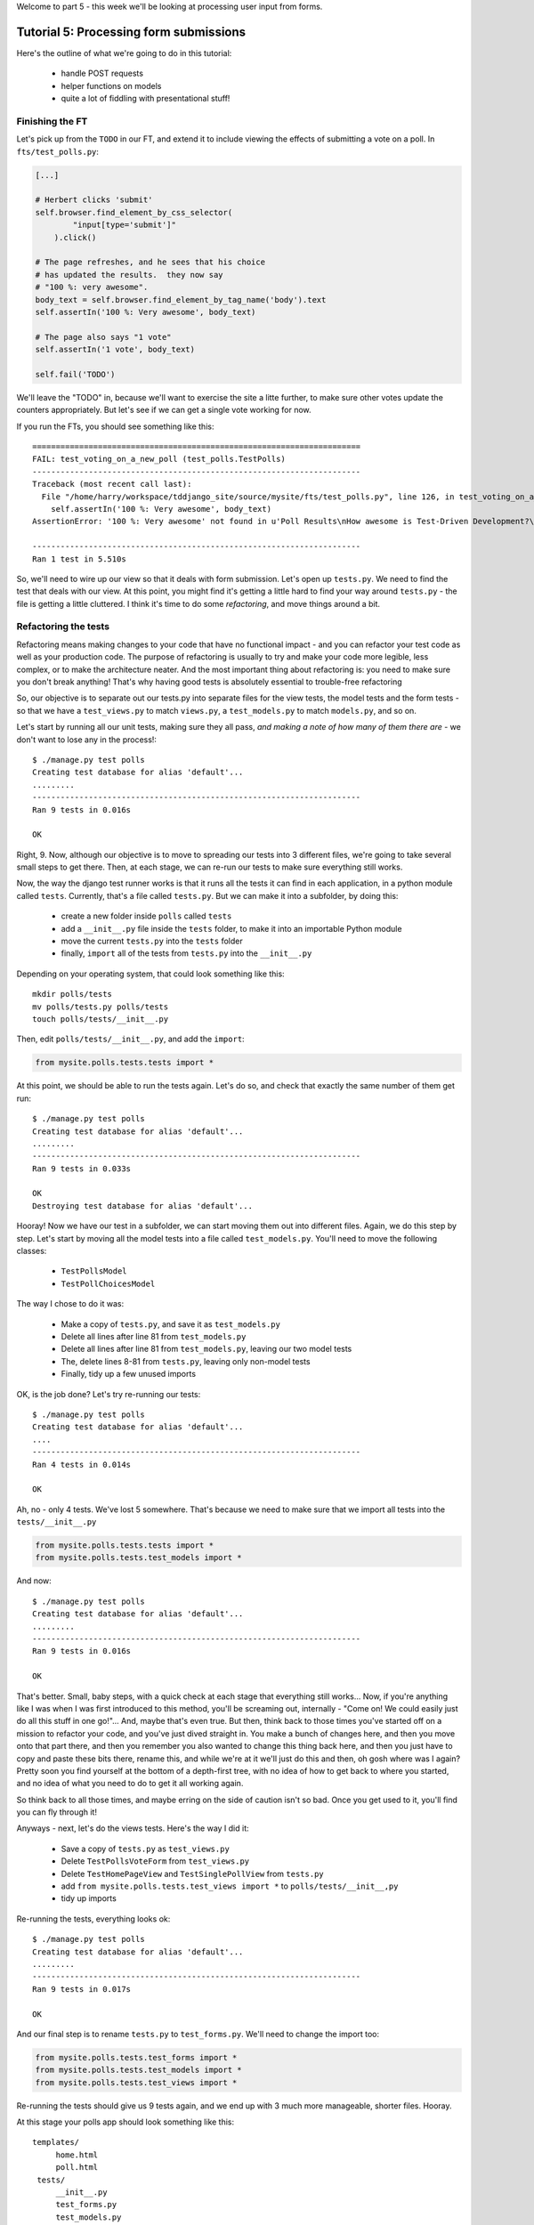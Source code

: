Welcome to part 5 - this week we'll be looking at processing user
input from forms.

Tutorial 5: Processing form submissions
=======================================

Here's the outline of what we're going to do in this tutorial:

    * handle POST requests

    * helper functions on models

    * quite a lot of fiddling with presentational stuff!


Finishing the FT
----------------

Let's pick up from the ``TODO`` in our FT, and extend it to include viewing the
effects of submitting a vote on a poll. In ``fts/test_polls.py``:

.. sourcecode:: python

        [...] 

        # Herbert clicks 'submit'
        self.browser.find_element_by_css_selector(
                "input[type='submit']"
            ).click()

        # The page refreshes, and he sees that his choice
        # has updated the results.  they now say
        # "100 %: very awesome".
        body_text = self.browser.find_element_by_tag_name('body').text
        self.assertIn('100 %: Very awesome', body_text)

        # The page also says "1 vote"
        self.assertIn('1 vote', body_text)

        self.fail('TODO')

We'll leave the "TODO" in, because we'll want to exercise the site a litte
further, to make sure other votes update the counters appropriately.  But let's
see if we can get a single vote working for now.

If you run the FTs, you should see something like this::

    ======================================================================
    FAIL: test_voting_on_a_new_poll (test_polls.TestPolls)
    ----------------------------------------------------------------------
    Traceback (most recent call last):
      File "/home/harry/workspace/tddjango_site/source/mysite/fts/test_polls.py", line 126, in test_voting_on_a_new_poll
        self.assertIn('100 %: Very awesome', body_text)
    AssertionError: '100 %: Very awesome' not found in u'Poll Results\nHow awesome is Test-Driven Development?\nNo-one has voted on this poll yet\nAdd your vote\nVote:\nVery awesome\nQuite awesome\nModerately awesome'

    ----------------------------------------------------------------------
    Ran 1 test in 5.510s

So, we'll need to wire up our view so that it deals with form submission.  Let's
open up ``tests.py``. We need to find the test that deals with our view.  At
this point, you might find it's getting a little hard to find your way around
``tests.py`` - the file is getting a little cluttered.  I think it's time to
do some *refactoring*, and move things around a bit.

Refactoring the tests
---------------------

Refactoring means making changes to your code that have no functional impact - and
you can refactor your test code as well as your production code.  The purpose of
refactoring is usually to try and make your code more legible, less complex, or 
to make the architecture neater. And the most important thing about refactoring is:
you need to make sure you don't break anything!  That's why having good tests is
absolutely essential to trouble-free refactoring

So, our objective is to separate out our tests.py into separate files for the view
tests, the model tests and the form tests - so that we have a ``test_views.py`` to
match ``views.py``, a ``test_models.py`` to match ``models.py``, and so on.

Let's start by running all our unit tests, making sure they all pass, *and making
a note of how many of them there are* - we don't want to lose any in the process!::

    $ ./manage.py test polls
    Creating test database for alias 'default'...
    .........
    ----------------------------------------------------------------------
    Ran 9 tests in 0.016s

    OK

Right, 9. Now, although our objective is to move to spreading our tests into 3
different files, we're going to take several small steps to get there.  Then, at
each stage, we can re-run our tests to make sure everything still works.

Now, the way the django test runner works is that it runs all the tests it can find
in each application, in a python module called ``tests``. Currently, that's a file
called ``tests.py``.  But we can make it into a subfolder, by doing this:

    * create a new folder inside ``polls`` called ``tests``

    * add a ``__init__.py`` file inside the ``tests`` folder, to make it into an
      importable Python module

    * move the current ``tests.py`` into the ``tests`` folder

    * finally, ``import`` all of the tests from ``tests.py`` into the ``__init__.py``

Depending on your operating system, that could look something like this::

    mkdir polls/tests
    mv polls/tests.py polls/tests
    touch polls/tests/__init__.py

Then, edit ``polls/tests/__init__.py``, and add the ``import``:

.. sourcecode:: python

    from mysite.polls.tests.tests import *

At this point, we should be able to run the tests again. Let's do so, and check that
exactly the same number of them get run::

    $ ./manage.py test polls
    Creating test database for alias 'default'...
    .........
    ----------------------------------------------------------------------
    Ran 9 tests in 0.033s

    OK
    Destroying test database for alias 'default'...


Hooray!  Now we have our test in a subfolder, we can start moving them out into 
different files.  Again, we do this step by step.  Let's start by moving all the
model tests into a file called ``test_models.py``.  You'll need to move the 
following classes:

    * ``TestPollsModel``

    * ``TestPollChoicesModel``

The way I chose to do it was:

    * Make a copy of ``tests.py``, and save it as ``test_models.py``

    * Delete all lines after line 81 from ``test_models.py``

    * Delete all lines after line 81 from ``test_models.py``, leaving our two
      model tests

    * The, delete lines 8-81 from ``tests.py``, leaving only non-model tests

    * Finally, tidy up a few unused imports

OK, is the job done?  Let's try re-running our tests::

    $ ./manage.py test polls
    Creating test database for alias 'default'...
    ....
    ----------------------------------------------------------------------
    Ran 4 tests in 0.014s

    OK

Ah, no - only 4 tests.  We've lost 5 somewhere.  That's because we need to make sure
that we import all tests into the ``tests/__init__.py``

.. sourcecode:: python

    from mysite.polls.tests.tests import *
    from mysite.polls.tests.test_models import *

And now::

    $ ./manage.py test polls
    Creating test database for alias 'default'...
    .........
    ----------------------------------------------------------------------
    Ran 9 tests in 0.016s

    OK

That's better.  Small, baby steps, with a quick check at each stage that everything 
still works... Now, if you're anything like I was when I was first introduced to this
method, you'll be screaming out, internally  - "Come on!  We could easily just do
all this stuff in one go!"... And, maybe that's even true.  But then, think back to
those times you've started off on a mission to refactor your code, and you've just
dived straight in.  You make a bunch of changes here, and then you move onto that part
there, and then you remember you also wanted to change this thing back here, and then
you just have to copy and paste these bits there, rename this, and while we're
at it we'll just do this and then, oh gosh where was I again?  Pretty soon you find
yourself at the bottom of a depth-first tree, with no idea of how to get back to where
you started, and no idea of what you need to do to get it all working again.

So think back to all those times, and maybe erring on the side of caution isn't so
bad.  Once you get used to it, you'll find you can fly through it!

Anyways - next, let's do the views tests. Here's the way I did it:

  * Save a copy of ``tests.py`` as ``test_views.py``

  * Delete ``TestPollsVoteForm`` from ``test_views.py``

  * Delete ``TestHomePageView`` and ``TestSinglePollView`` from ``tests.py``

  * add ``from mysite.polls.tests.test_views import *`` to ``polls/tests/__init__,py``

  * tidy up imports

Re-running the tests, everything looks ok::

    $ ./manage.py test polls 
    Creating test database for alias 'default'...
    .........
    ----------------------------------------------------------------------
    Ran 9 tests in 0.017s

    OK

And our final step is to rename ``tests.py`` to ``test_forms.py``.  We'll need to
change the import too:

.. sourcecode:: python

    from mysite.polls.tests.test_forms import *
    from mysite.polls.tests.test_models import *
    from mysite.polls.tests.test_views import *

Re-running the tests should give us 9 tests again, and we end up with 3 much more
manageable, shorter files.  Hooray.  

At this stage your polls app should look something like this::

   templates/
        home.html
        poll.html
    tests/
        __init__.py
        test_forms.py
        test_models.py
        test_views.py
    __init__.py
    admin.py
    forms.py
    models.py
    views.py

Pretty neat and tidy!

Let's get back to what we were doing...


Dealing with POST requests in a view
------------------------------------

The normal pattern in Django is to use the view that renders your form for GET
requests, to also process form submissions via POST.  The main reason is that
it makes it easy to show form validation errors to the user...

The Django Test Client can generate POST requests as easily as GET ones, we just
need to tell it what the data should be. Let's write a new test in
``polls/tests/test_views.py`` - we can copy a fair bit from the one above it...

.. sourcecode:: python


    class TestSinglePollView(TestCase):

        def test_page_shows_poll_title_and_no_votes_message(self):
            [...]

        def test_view_can_handle_votes_via_POST(self):
            # set up a poll with choices
            poll1 = Poll(question='6 times 7', pub_date='2001-01-01')
            poll1.save()
            choice1 = Choice(poll=poll1, choice='42', votes=0)
            choice1.save()
            choice2 = Choice(poll=poll1, choice='The Ultimate Answer', votes=0)
            choice2.save()

            # set up our POST data - keys and values are strings
            post_data = {'vote': str(choice2.id)}

            # make our request to the view
            client = Client()
            poll_url = '/poll/%d/' % (poll1.id,)
            response = client.post(poll_url, data=post_data)

            # now we should see a vote for the choice
            self.assertEquals(choice1.votes, 1)

            # always redirect after a POST - even if, in this case, we go back
            # to the same page.
            self.assertRedirects(response, poll_url)

Right, let's see how it fails, first::

    ======================================================================
    FAIL: test_view_can_handle_votes_via_POST (mysite.polls.tests.test_views.TestSinglePollView)
    ----------------------------------------------------------------------
    Traceback (most recent call last):
      File "/home/harry/workspace/tddjango_site/source/mysite/../mysite/polls/tests/test_views.py", line 98, in test_view_can_handle_votes_via_POST
        self.assertEquals(choice1.votes, 4)
    AssertionError: 3 != 4

    ----------------------------------------------------------------------

So, the first thing to do is increase the "votes" counter on the appropriate
Choice object... Django puts POST data into a special dictionary on the request
object, ``request.POST``, so let's use that - I'm adding three new lines at the
beginning of the view:


.. sourcecode:: python

    from polls.models import Choice, Poll
    [...]

    def poll(request, poll_id):
        choice = Choice.objects.get(id=request.POST['vote'])
        choice.votes += 1
        choice.save()

        poll = Poll.objects.get(pk=poll_id)
        form = PollVoteForm(poll=poll)
        return render(request, 'poll.html', {'poll': poll, 'form': form})


Let's see what the tests think::

    $ ./manage.py test polls
    Creating test database for alias 'default'...
    .......EE
    ======================================================================
    ERROR: test_page_shows_poll_title_and_no_votes_message (mysite.polls.tests.test_views.TestSinglePollView)
    ----------------------------------------------------------------------
    Traceback (most recent call last):
      File "/home/harry/workspace/tddjango_site/source/mysite/../mysite/polls/tests/test_views.py", line 57, in test_page_shows_poll_title_and_no_votes_message
      [...]
    MultiValueDictKeyError: "Key 'vote' not found in <QueryDict: {}>"

    ======================================================================
    ERROR: test_view_can_handle_votes_via_POST (mysite.polls.tests.test_views.TestSinglePollView)
    ----------------------------------------------------------------------
    Traceback (most recent call last):
      File "/home/harry/workspace/tddjango_site/source/mysite/../mysite/polls/tests/test_views.py", line 105, in test_view_can_handle_votes_via_POST
        self.assertRedirects(response, poll_url)
        AssertionError: Response didn't redirect as expected: Response code was 200 (expected 302)

    ----------------------------------------------------------------------
    Ran 9 tests in 0.031s

Oh dear - although we've got our POST test a little bit further along, we seem to 
have broken another test.  You might argue, it was pretty obvious that was going to
happen, because I've introduced code to upvote choices which is applied for both
GET and POST requests - I should have checked whether the request was a POST or a
GET, and used an ``if``.  And, in fact, it was pretty obvious - I was being
deliberately stupid, and made that mistake on purpose.  The point was to demonstrate
how TDD can save you from your own stupidity, by telling you immediately when you 
break anything...  Save those brain cells for the *really* hard problems.

So, Django tells us whether a request was a GET or a POST inside the ``method``
attribute.  Let's add an ``if``:

.. sourcecode:: python

    def poll(request, poll_id):
        if request.method == 'POST':
            choice = Choice.objects.get(id=request.POST['vote'])
            choice.votes += 1
            choice.save()

        poll = Poll.objects.get(pk=poll_id)
        form = PollVoteForm(poll=poll)
        return render(request, 'poll.html', {'poll': poll, 'form': form})

And testing...::

    ERROR: test_view_can_handle_votes_via_POST (mysite.polls.tests.test_views.TestSinglePollView)
    AssertionError: Response didn't redirect as expected: Response code was 200 (expected 302)


Right, now we need to do our redirect (*Always redirect after a POST* -
http://www.theserverside.com/news/1365146/Redirect-After-Post).  Django has a
class called ``HttpResponseRedirect`` for this, which takes a URL.  We'll use
the ``reverse`` function from the last tutorial to get the right URL...

.. sourcecode:: python

    from django.core.urlresolvers import reverse
    from django.http import HttpResponseRedirect
    [...]

    def poll(request, poll_id):
        if request.method == 'POST':
            choice = Choice.objects.get(id=request.POST['vote'])
            choice.votes += 1
            choice.save()
            return HttpResponseRedirect(reverse('poll', args=[poll_id,]))

        poll = Poll.objects.get(pk=poll_id)
        form = PollVoteForm(poll=poll)
        return render(request, 'poll.html', {'poll': poll, 'form': form})

Lovely!  let's see that at work::

    $ ./manage.py test polls
    Creating test database for alias 'default'...
    .........
    ----------------------------------------------------------------------
    Ran 9 tests in 0.023s

    OK

Hooray!  Let's see if it gets the FT any further::

    $ ./functional_tests.py polls
    [...]

    AssertionError: '100 %: Very awesome' not found in u'Poll Results\nHow awesome is Test-Driven Development?\nNo-one has voted on this poll yet\nAdd your vote\nVote:\nVery awesome\nQuite awesome\nModerately awesome'

Nope.  We still have to get our page to reflect the percentage of votes.  Let's make
a quick test in ``test_views``:

.. sourcecode:: python

    def test_view_shows_percentage_of_votes(self):
        # set up a poll with choices
        poll1 = Poll(question='6 times 7', pub_date='2001-01-01')
        poll1.save()
        choice1 = Choice(poll=poll1, choice='42', votes=1)
        choice1.save()
        choice2 = Choice(poll=poll1, choice='The Ultimate Answer', votes=2)
        choice2.save()

        client = Client()
        response = client.get('/poll/%d/' % (poll1.id, ))

        # check the percentages of votes are shown, sensibly rounded
        self.assertIn('33 %: 42', response.content)
        self.assertIn('67 %: The Ultimate Answer', response.content)

        # and that the 'no-one has voted' message is gone
        self.assertNotIn('No-one has voted', response.content)


    def test_view_can_handle_votes_via_POST(self):
        [...]

Running it gives::

    AssertionError: '33 %: 42' not found in '<html>\n  <body>\n    <h1>Poll Results</h1>\n    \n    <h2>6 times 7</h2>\n\n    <p>No-one has voted on this poll yet</p>\n\n    <h3>Add your vote</h3>\n    <p><label for="id_vote_0">Vote:</label> <ul>\n<li><label for="id_vote_0"><input type="radio" id="id_vote_0" value="1" name="vote" /> 42</label></li>\n<li><label for="id_vote_1"><input type="radio" id="id_vote_1" value="2" name="vote" /> The Ultimate Answer</label></li>\n</ul></p>\n    <input type="submit" />\n\n    \n  </body>\n</html>\n'


Which is all very well - but, actually, the view (or the template) aren't really the
right place to calculate percentage figures.  Let's hang that off the model,
as a custom function instead.  This test should make my intentions clear.  In
``polls/tests/test_models.py``:

.. sourcecode:: python

    def test_choice_can_calculate_its_own_percentage_of_votes(self):
        poll = Poll(question='who?', pub_date='1999-01-02')
        poll.save()
        choice1 = Choice(poll=poll,choice='me',votes=2)
        choice1.save()
        choice2 = Choice(poll=poll,choice='you',votes=1)
        choice2.save()

        self.assertEquals(choice1.percentage(), 66)
        self.assertEquals(choice2.percentage(), 33)

Self-explanatory?  Let's implement.  We should now get a new test error::

    $ ./manage.py test polls
    .E........F
    AttributeError: 'Choice' object has no attribute 'percentage'


Let's give ``Choice`` a percentage function. In ``models.py``

.. sourcecode:: python


    class Choice(models.Model):
        poll = models.ForeignKey(Poll)
        choice = models.CharField(max_length=200)
        votes = models.IntegerField(default=0)

        def percentage(self):
            pass

Re-running the tests::

    self.assertEquals(choice1.percentage(), 66)
    AssertionError: None != 66

And implementing:

.. sourcecode:: python

    def percentage(self):
        return 100 * self.votes / sum(c.votes for c in self.poll.choice_set.all())

Ah, not quite::

    self.assertEquals(choice1.percentage(), 67)
    AssertionError: 66 != 67

Darn that integer division! Let's try this:

.. sourcecode:: python

    def percentage(self):
        return round(
            100.0 * self.votes / sum(c.votes for c in self.poll.choice_set.all())
        )


That gets our model test passing. Now let's use our new percentage function in our
template, ``polls/templates/poll.html``
            
.. sourcecode:: html+django

    <html>
      <body>
        <h1>Poll Results</h1>
        
        <h2>{{poll.question}}</h2>

        <ul>
        {% for choice in poll.choice_set.all %}
          <li>{{ choice.percentage }} %: {{ choice.choice }}</li>
        {% endfor %}
        </ul>

        <p>No-one has voted on this poll yet</p>

        <h3>Add your vote</h3>
        {{form.as_p}}
        <input type="submit" />

        
      </body>
    </html>


Let's try re-running our tests now::

    ........E.F
    [...]
    TemplateSyntaxError: Caught ZeroDivisionError while rendering: float division by zero
    [...]
    AssertionError: '33 %: 42' not found in '<html>\n  <body>\n    <h1>Poll Results</h1>\n    \n    <h2>6 times 7</h2>\n\n    <ul>\n    \n      <li>33.0 %: 42</li>\n    \n      <li>67.0 %: The Ultimate Answer</li>\n    \n    </ul>\n\n    <p>No-one has voted on this poll yet</p>\n\n    <h3>Add your vote</h3>\n    <p><label for="id_vote_0">Vote:</label> <ul>\n<li><label for="id_vote_0"><input type="radio" id="id_vote_0" value="1" name="vote" /> 42</label></li>\n<li><label for="id_vote_1"><input type="radio" id="id_vote_1" value="2" name="vote" /> The Ultimate Answer</label></li>\n</ul></p>\n    <input type="submit" />\n\n    \n  </body>\n</html>\n'


 Oh no!  Bad to worse!  Our percentage function really is refusing to make our lives
 easy - it's susceptible to zero-division errors, and it's producing floats rather
 than nice printable percentages... Let's fix that.  (but, again, notice the way it's
 the tests picking up all these little bugs for us, rather than us having to try 
 and anticipate them all in advance, or test all the edge cases manually...)

 So, let's make our percentage function return a proper, accurate float
 representation of the percentage (or as accurate as floating-point arithmetic
 will allow), and we'll handle the presentation issues in the template. We'll
 also make it handle the 0-case

.. sourcecode:: python

    def test_choice_can_calculate_its_own_percentage_of_votes(self):
        poll = Poll(question='who?', pub_date='1999-01-02')
        poll.save()
        choice1 = Choice(poll=poll,choice='me',votes=2)
        choice1.save()
        choice2 = Choice(poll=poll,choice='you',votes=1)
        choice2.save()

        self.assertEquals(choice1.percentage(), 100 * 2 / 3.0)
        self.assertEquals(choice2.percentage(), 100 * 1 / 3.0)

        # also check 0-votes case
        choice1.votes = 0
        choice1.save()
        choice2.votes = 0
        choice2.save()
        self.assertEquals(choice1.percentage(), 0)
        self.assertEquals(choice2.percentage(), 0)

Re-run the tests::

    self.assertEquals(choice1.percentage(), 100 * 2 / 3.0)
    AssertionError: 67.0 != 66.66666666666667

Removing the ``round()``...

.. sourcecode:: python

        return 100.0 * self.votes / sum(c.votes for c in self.poll.choice_set.all())

And now we get the 0-case error::

    return 100.0 * self.votes / sum(c.votes for c in self.poll.choice_set.all())
    ZeroDivisionError: float division by zero

Which we can fix with a ``try/except`` (*Better to ask for forgiveness than
permission*)
 
.. sourcecode:: python

    def percentage(self):
        try:
            return 100.0 * self.votes / sum(c.votes for c in self.poll.choice_set.all())
        except ZeroDivisionError:
            return 0


Phew.  That takes us down to just one final test error::

    ..........F
    ======================================================================
    FAIL: test_view_shows_percentage_of_votes (mysite.polls.tests.test_views.TestSinglePollView)
    self.assertNotIn('No-one has voted', response.content)
    AssertionError: 'No-one has voted' unexpectedly found in '<html>\n  <body>\n    <h1>Poll Results</h1>\n    \n    <h2>6 times 7</h2>\n\n    <ul>\n    \n      <li>33.3333333333 %: 42</li>\n    \n      <li>66.6666666667 %: The Ultimate Answer</li>\n    \n    </ul>\n\n    <p>No-one has voted on this poll yet</p>\n\n    <h3>Add your vote</h3>\n    <p><label for="id_vote_0">Vote:</label> <ul>\n<li><label for="id_vote_0"><input type="radio" id="id_vote_0" value="1" name="vote" /> 42</label></li>\n<li><label for="id_vote_1"><input type="radio" id="id_vote_1" value="2" name="vote" /> The Ultimate Answer</label></li>\n</ul></p>\n    <input type="submit" />\n\n    \n  </body>\n</html>\n'

Now, how are we going to decide on whether to show or hide this "no votes yet"
message?  Ideally, we want to be able to ask the Poll object its total number of
votes... That might come in useful elsewhere too...

Let's hope this test/code cycle is self-explanatory. Start with ``test_models.py``:

.. sourcecode:: python

    class TestPollsModel(TestCase):
        [...]

        def test_poll_can_tell_you_its_total_number_of_votes(self):
            p = Poll(question='where',pub_date='2000-01-02')
            p.save()
            c1 = Choice(poll=p,choice='here',votes=0)
            c1.save()
            c2 = Choice(poll=p,choice='there',votes=0)
            c2.save()

            self.assertEquals(p.total_votes(), 0)

            c1.votes = 1000
            c1.save()
            c2.votes = 22
            c2.save()
            self.assertEquals(p.total_votes(), 1022)

tests::

    AttributeError: 'Poll' object has no attribute 'total_votes'

``models.py``

.. sourcecode:: python

    class Poll(models.Model):
        question = models.CharField(max_length=200)
        pub_date = models.DateTimeField(verbose_name='Date published')

        def __unicode__(self):
            return self.question


        def total_votes(self):
            pass

tests::

    AssertionError: None != 0

``models.py``

.. sourcecode:: python

        def total_votes(self):
            return 0

(oh yeah, TDD.  You love it).  Tests::

    AssertionError: 0 != 1022

Good. ``models.py``

.. sourcecode:: python

    def total_votes(self):
        return sum(c.votes for c in self.choice_set.all())

And that's a pass.  Now, does that ``sum`` remind you of anything.  Let's refactor::


    class Choice(models.Model):
        poll = models.ForeignKey(Poll)
        choice = models.CharField(max_length=200)
        votes = models.IntegerField(default=0)

        def percentage(self):
            try:
                return 100.0 * self.votes / self.poll.total_votes()
            except ZeroDivisionError:
                return 0

Re-running the tests, all the right ones still pass.  Let's finally get onto our
little message. Back in our template, ``polls/templates/poll.html``:

.. sourcecode:: html+django

    <html>
      <body>
        <h1>Poll Results</h1>
        
        <h2>{{poll.question}}</h2>

        <ul>
        {% for choice in poll.choice_set.all %}
          <li>{{ choice.percentage }} %: {{ choice.choice }}</li>
        {% endfor %}
        </ul>


        {% if not poll.total_votes %}
          <p>No-one has voted on this poll yet</p>
        {% endif %}

        <h3>Add your vote</h3>
        {{form.as_p}}
        <input type="submit" />

        
      </body>
    </html>

And re-run the tests::

    ............
    ----------------------------------------------------------------------
    Ran 12 tests in 0.043s
    OK

At last!  What about the FT?::

    ======================================================================
    FAIL: test_voting_on_a_new_poll (test_polls.TestPolls)
    ----------------------------------------------------------------------
    Traceback (most recent call last):
      File "/home/harry/workspace/tddjango_site/source/mysite/fts/test_polls.py", line 126, in test_voting_on_a_new_poll
        self.assertIn('100 %: Very awesome', body_text)
    AssertionError: '100 %: Very awesome' not found in u'Poll Results\nHow awesome is Test-Driven Development?\n0 %: Very awesome\n0 %: Quite awesome\n0 %: Moderately awesome\nNo-one has voted on this poll yet\nAdd your vote\nVote:\nVery awesome\nQuite awesome\nModerately awesome'

    ----------------------------------------------------------------------
    Ran 1 test in 5.677s

Hmm, not quite.  What is missing?  The "submit" button doesn't seem to be working...
Ah! Yes - we haven't actually wired up our form yet.  Django's ``form.as_p()``
function doesn't actually give you a ``<form>`` tag - you have to do that
yourself, which gives you the choice over where the form sends its data.  Let's do 
that, in the template, ``polls/templates/poll.html``:

.. sourcecode:: html+django

    <html>
      <body>
        <h1>Poll Results</h1>
        
        <h2>{{poll.question}}</h2>

        <ul>
        {% for choice in poll.choice_set.all %}
          <li>{{ choice.percentage }} %: {{ choice.choice }}</li>
        {% endfor %}
        </ul>


        {% if not poll.total_votes %}
          <p>No-one has voted on this poll yet</p>
        {% endif %}

        <h3>Add your vote</h3>
        <form method="POST" action="">
          {{form.as_p}}
          <input type="submit" />
        </form>

        
      </body>
    </html>

Re-running the FT, we get::

    AssertionError: '100 %: Very awesome' not found in u"Forbidden (403)\nCSRF verification failed. Request aborted.\nHelp\nReason given for failure:\n    CSRF token missing or incorrect.\n    \nIn general, this can occur when there is a genuine Cross Site Request Forgery, or when Django's CSRF mechanism has not been used correctly. For POST forms, you need to ensure:\nThe view function uses RequestContext for the template, instead of Context.\nIn the template, there is a {% csrf_token %} template tag inside each POST form that targets an internal URL.\nIf you are not using CsrfViewMiddleware, then you must use csrf_protect on any views that use the csrf_token template tag, as well as those that accept the POST data.\nYou're seeing the help section of this page because you have DEBUG = True in your Django settings file. Change that to False, and only the initial error message will be displayed.\nYou can customize this page using the CSRF_FAILURE_VIEW setting."

Pretty helpful, as error messages go.  Let's add an amazing Django voodoo CSRF tag:

.. sourcecode:: html+django

    <form method="POST" action="">
      {% csrf_token %}
      {{form.as_p}}
      <input type="submit" />
    </form>

And now?::

    AssertionError: '100 %: Very awesome' not found in u'Poll Results\nHow awesome is Test-Driven Development?\n100.0 %: Very awesome\n0.0 %: Quite awesome\n0.0 %: Moderately awesome\nAdd your vote\nVote:\nVery awesome\nQuite awesome\nModerately awesome'

Still not quite, arg! Just a tiny formatting error though.  We can fix this
using one of Django's built-in template filters:

https://docs.djangoproject.com/en/1.3/ref/templates/builtins/

.. sourcecode:: html+django

    <ul>
    {% for choice in poll.choice_set.all %}
      <li>{{ choice.percentage|floatformat }} %: {{ choice.choice }}</li>
    {% endfor %}
    </ul>


Now what?::

    FAIL: test_voting_on_a_new_poll (test_polls.TestPolls)
    AssertionError: '1 vote' not found in u'Poll Results\nHow awesome is Test-Driven Development?\n100 %: Very awesome\n0 %: Quite awesome\n0 %: Moderately awesome\nAdd your vote\nVote:\nVery awesome\nQuite awesome\nModerately awesome'

Aha, looks like that ``total_votes`` function is going to come in useful again!

Let's add a tiny test to our ``test_views.py``:

.. sourcecode:: python 

    def test_view_shows_total_votes(self):
        # set up a poll with choices
        poll1 = Poll(question='6 times 7', pub_date='2001-01-01')
        poll1.save()
        choice1 = Choice(poll=poll1, choice='42', votes=1)
        choice1.save()
        choice2 = Choice(poll=poll1, choice='The Ultimate Answer', votes=2)
        choice2.save()

        client = Client()
        response = client.get('/poll/%d/' % (poll1.id, ))
        self.assertIn('3 votes', response.content)

        # also check we only pluralise "votes" if necessary. details!
        choice2.votes = 0
        choice2.save()
        response = client.get('/poll/%d/' % (poll1.id, ))
        self.assertIn('1 vote', response.content)
        self.assertNotIn('1 votes', response.content)


Running those tests::

    FAIL: test_view_shows_percentage_of_votes_and_total_votes (mysite.polls.tests.test_views.TestSinglePollView)
    AssertionError: '33 %: 42' not found in '<html>\n  <body>\n    <h1>Poll Results</h1>\n    \n    <h2>6 times 7</h2>\n\n    <ul>\n    \n      <li>33.3 %: 42</li>\n    \n      <li>66.7 %: The Ultimate Answer</li>\n    \n    </ul>\n\n\n    \n\n    <h3>Add your vote</h3>\n    <form method="POST" action="">\n      <div style=\'display:none\'><input type=\'hidden\' name=\'csrfmiddlewaretoken\' value=\'ac03d928c29ccbfe6fd0828aec8ede4e\' /></div>\n      <p><label for="id_vote_0">Vote:</label> <ul>\n<li><label for="id_vote_0"><input type="radio" id="id_vote_0" value="1" name="vote" /> 42</label></li>\n<li><label for="id_vote_1"><input type="radio" id="id_vote_1" value="2" name="vote" /> The Ultimate Answer</label></li>\n</ul></p>\n      <input type="submit" />\n    </form>\n\n    \n  </body>\n</html>\n'

    FAIL: test_view_shows_total_votes (mysite.polls.tests.test_views.TestSinglePollView)
    AssertionError: '3 votes' not found in '<html>\n  <body>\n    <h1>Poll Results</h1>\n    \n    <h2>6 times 7</h2>\n\n    <ul>\n    \n      <li>33.3 %: 42</li>\n    \n      <li>66.7 %: The Ultimate Answer</li>\n    \n    </ul>\n\n\n    \n\n    <h3>Add your vote</h3>\n    <form method="POST" action="">\n      <div style=\'display:none\'><input type=\'hidden\' name=\'csrfmiddlewaretoken\' value=\'d9fd2b61be1299d84b48f4c378b15ec3\' /></div>\n      <p><label for="id_vote_0">Vote:</label> <ul>\n<li><label for="id_vote_0"><input type="radio" id="id_vote_0" value="1" name="vote" /> 42</label></li>\n<li><label for="id_vote_1"><input type="radio" id="id_vote_1" value="2" name="vote" /> The Ultimate Answer</label></li>\n</ul></p>\n      <input type="submit" />\n    </form>\n\n    \n  </body>\n</html>\n'


Ah, aside from our expected failure, it looks like we also have a minor regression.
Getting this presentational stuff right is fiddly!  Still, the fix isn't too
difficult, back in our template:

.. sourcecode:: html+django

    <html>
      <body>
        <h1>Poll Results</h1>
        
        <h2>{{poll.question}}</h2>

        <ul>
        {% for choice in poll.choice_set.all %}
          <li>{{ choice.percentage|floatformat:0 }} %: {{ choice.choice }}</li>
        {% endfor %}
        </ul>


        {% if poll.total_votes %}
          <p>{{ poll.total_votes }} vote{{ poll.total_votes|pluralize }}</p>
        {% else %}
          <p>No-one has voted on this poll yet</p>
        {% endif %}

        <h3>Add your vote</h3>
        <form method="POST" action="">
          {% csrf_token %}
          {{form.as_p}}
          <input type="submit" />
        </form>

        
      </body>
    </html>

We've transformed our ``if not`` into an ``if else`` too, which is nice.

Unit tests::

    $ ./manage.py test polls
    Creating test database for alias 'default'...
    .............
    ----------------------------------------------------------------------
    Ran 13 tests in 0.061s

Now, how about those functional tests?::

    $ ./functional_tests.py polls
    .
    ----------------------------------------------------------------------
    Ran 1 test in 5.920s


Hooray!  Just to be safe, it's worth running **all** the unit tests, and all
the functional tests too...::

    $ ./manage.py test
    [...]
    Ran 335 tests in 1.908s
    OK


    $ ./functional_tests.py
    [...]
    Ran 2 tests in 10.580s
    OK


Well, that feels like a nice place to break until next time.  See you soon!
